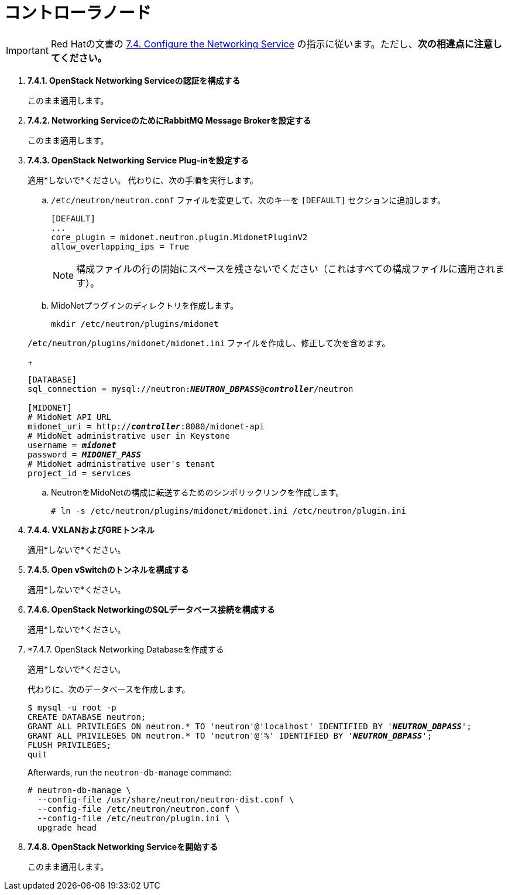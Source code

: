 = コントローラノード

[IMPORTANT]
Red Hatの文書の
https://access.redhat.com/documentation/en-US/Red_Hat_Enterprise_Linux_OpenStack_Platform/6/html/Deploying_OpenStack_Learning_Environments/sect-Configure_the_Networking_Service.html[7.4. Configure the Networking Service]
の指示に従います。ただし、*次の相違点に注意してください。*

. *7.4.1. OpenStack Networking Serviceの認証を構成する*
+
====
このまま適用します。
====

. *7.4.2. Networking ServiceのためにRabbitMQ Message Brokerを設定する*
+
====
このまま適用します。
====

. *7.4.3. OpenStack Networking Service Plug-inを設定する*
+
====
適用*しないで*ください。 代わりに、次の手順を実行します。

.. `/etc/neutron/neutron.conf` ファイルを変更して、次のキーを `[DEFAULT]` セクションに追加します。
+
[source]
----
[DEFAULT]
...
core_plugin = midonet.neutron.plugin.MidonetPluginV2
allow_overlapping_ips = True
----
+
[NOTE]
構成ファイルの行の開始にスペースを残さないでください（これはすべての構成ファイルに適用されます）。

.. MidoNetプラグインのディレクトリを作成します。
+
[source]
----
mkdir /etc/neutron/plugins/midonet
----

`/etc/neutron/plugins/midonet/midonet.ini` ファイルを作成し、修正して次を含めます。
+
[literal,subs="quotes"]
----
[DATABASE]
sql_connection = mysql://neutron:**_NEUTRON_DBPASS_**@*_controller_*/neutron

[MIDONET]
# MidoNet API URL
midonet_uri = http://*_controller_*:8080/midonet-api
# MidoNet administrative user in Keystone
username = *_midonet_*
password = *_MIDONET_PASS_*
# MidoNet administrative user's tenant
project_id = services
----

.. NeutronをMidoNetの構成に転送するためのシンボリックリンクを作成します。
+
[source]
----
# ln -s /etc/neutron/plugins/midonet/midonet.ini /etc/neutron/plugin.ini
----
====

. *7.4.4. VXLANおよびGREトンネル*
+
====
適用*しないで*ください。
====

. *7.4.5. Open vSwitchのトンネルを構成する*
+
====
適用*しないで*ください。
====

. *7.4.6. OpenStack NetworkingのSQLデータベース接続を構成する*
+
====
適用*しないで*ください。
====

. *7.4.7. OpenStack Networking Databaseを作成する
+
====
適用*しないで*ください。

代わりに、次のデータベースを作成します。

[literal,subs="quotes"]
----
$ mysql -u root -p
CREATE DATABASE neutron;
GRANT ALL PRIVILEGES ON neutron.* TO 'neutron'@'localhost' IDENTIFIED BY '*_NEUTRON_DBPASS_*';
GRANT ALL PRIVILEGES ON neutron.* TO 'neutron'@'%' IDENTIFIED BY '*_NEUTRON_DBPASS_*';
FLUSH PRIVILEGES;
quit
----

Afterwards, run the `neutron-db-manage` command:

[source]
----
# neutron-db-manage \
  --config-file /usr/share/neutron/neutron-dist.conf \
  --config-file /etc/neutron/neutron.conf \
  --config-file /etc/neutron/plugin.ini \
  upgrade head
----
====

. *7.4.8. OpenStack Networking Serviceを開始する*
+
====
このまま適用します。
====
